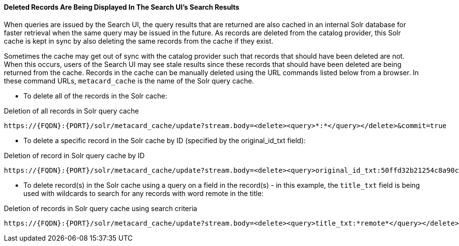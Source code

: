 :title: Troubleshooting UI
:type: troubleshooting
:status: published
:summary: Troubleshooting UI issues.
:order: 01

==== Deleted Records Are Being Displayed In The Search UI's Search Results

When queries are issued by the Search UI, the query results that are returned are also cached in an internal Solr database for faster retrieval when the same query may be issued in the future.
As records are deleted from the catalog provider, this Solr cache is kept in sync by also deleting the same records from the cache if they exist.

Sometimes the cache may get out of sync with the catalog provider such that records that should have been deleted are not.
When this occurs, users of the Search UI may see stale results since these records that should have been deleted are being returned from the cache.
Records in the cache can be manually deleted using the URL commands listed below from a browser.
In these command URLs, `metacard_cache` is the name of the Solr query cache.

* To delete all of the records in the Solr cache:

.Deletion of all records in Solr query cache
----
https://{FQDN}:{PORT}/solr/metacard_cache/update?stream.body=<delete><query>*:*</query></delete>&commit=true
----
* To delete a specific record in the Solr cache by ID (specified by the original_id_txt field):

.Deletion of record in Solr query cache by ID
----
https://{FQDN}:{PORT}/solr/metacard_cache/update?stream.body=<delete><query>original_id_txt:50ffd32b21254c8a90c15fccfb98f139</query></delete>&commit=true
----
* To delete record(s) in the Solr cache using a query on a field in the record(s) - in this example, the `title_txt` field is being used with wildcards to search for any records with word remote in the title:

.Deletion of records in Solr query cache using search criteria
----
https://{FQDN}:{PORT}/solr/metacard_cache/update?stream.body=<delete><query>title_txt:*remote*</query></delete>&commit=true
----
